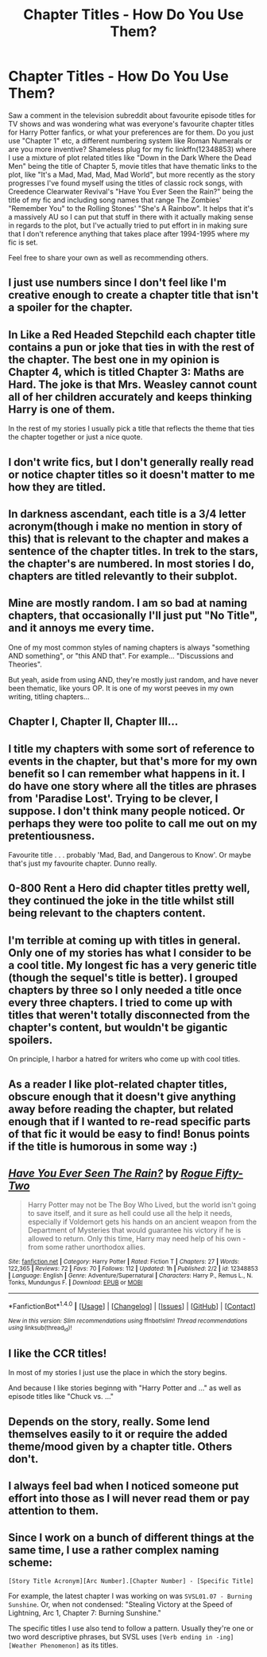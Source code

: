 #+TITLE: Chapter Titles - How Do You Use Them?

* Chapter Titles - How Do You Use Them?
:PROPERTIES:
:Author: Milo_BOK
:Score: 6
:DateUnix: 1495979915.0
:DateShort: 2017-May-28
:END:
Saw a comment in the television subreddit about favourite episode titles for TV shows and was wondering what was everyone's favourite chapter titles for Harry Potter fanfics, or what your preferences are for them. Do you just use "Chapter 1" etc, a different numbering system like Roman Numerals or are you more inventive? Shameless plug for my fic linkffn(12348853) where I use a mixture of plot related titles like "Down in the Dark Where the Dead Men" being the title of Chapter 5, movie titles that have thematic links to the plot, like "It's a Mad, Mad, Mad, Mad World", but more recently as the story progresses I've found myself using the titles of classic rock songs, with Creedence Clearwater Revival's "Have You Ever Seen the Rain?" being the title of my fic and including song names that range The Zombies' "Remember You" to the Rolling Stones' "She's A Rainbow". It helps that it's a massively AU so I can put that stuff in there with it actually making sense in regards to the plot, but I've actually tried to put effort in in making sure that I don't reference anything that takes place after 1994-1995 where my fic is set.

Feel free to share your own as well as recommending others.


** I just use numbers since I don't feel like I'm creative enough to create a chapter title that isn't a spoiler for the chapter.
:PROPERTIES:
:Author: Lord_Anarchy
:Score: 6
:DateUnix: 1495989143.0
:DateShort: 2017-May-28
:END:


** In Like a Red Headed Stepchild each chapter title contains a pun or joke that ties in with the rest of the chapter. The best one in my opinion is Chapter 4, which is titled Chapter 3: Maths are Hard. The joke is that Mrs. Weasley cannot count all of her children accurately and keeps thinking Harry is one of them.

In the rest of my stories I usually pick a title that reflects the theme that ties the chapter together or just a nice quote.
:PROPERTIES:
:Author: Full-Paragon
:Score: 8
:DateUnix: 1495997076.0
:DateShort: 2017-May-28
:END:


** I don't write fics, but I don't generally really read or notice chapter titles so it doesn't matter to me how they are titled.
:PROPERTIES:
:Author: dehue
:Score: 3
:DateUnix: 1496010634.0
:DateShort: 2017-May-29
:END:


** In darkness ascendant, each title is a 3/4 letter acronym(though i make no mention in story of this) that is relevant to the chapter and makes a sentence of the chapter titles. In trek to the stars, the chapter's are numbered. In most stories I do, chapters are titled relevantly to their subplot.
:PROPERTIES:
:Author: viol8er
:Score: 3
:DateUnix: 1495982290.0
:DateShort: 2017-May-28
:END:


** Mine are mostly random. I am so bad at naming chapters, that occasionally I'll just put "No Title", and it annoys me every time.

One of my most common styles of naming chapters is always "something AND something", or "this AND that". For example... "Discussions and Theories".

But yeah, aside from using AND, they're mostly just random, and have never been thematic, like yours OP. It is one of my worst peeves in my own writing, titling chapters...
:PROPERTIES:
:Author: SoulxxBondz
:Score: 3
:DateUnix: 1495984327.0
:DateShort: 2017-May-28
:END:


** Chapter I, Chapter II, Chapter III...
:PROPERTIES:
:Author: Anmothra
:Score: 3
:DateUnix: 1495991496.0
:DateShort: 2017-May-28
:END:


** I title my chapters with some sort of reference to events in the chapter, but that's more for my own benefit so I can remember what happens in it. I do have one story where all the titles are phrases from 'Paradise Lost'. Trying to be clever, I suppose. I don't think many people noticed. Or perhaps they were too polite to call me out on my pretentiousness.

Favourite title . . . probably 'Mad, Bad, and Dangerous to Know'. Or maybe that's just my favourite chapter. Dunno really.
:PROPERTIES:
:Author: booksandpots
:Score: 3
:DateUnix: 1495991671.0
:DateShort: 2017-May-28
:END:


** 0-800 Rent a Hero did chapter titles pretty well, they continued the joke in the title whilst still being relevant to the chapters content.
:PROPERTIES:
:Author: Ironworkshop
:Score: 3
:DateUnix: 1495995057.0
:DateShort: 2017-May-28
:END:


** I'm terrible at coming up with titles in general. Only one of my stories has what I consider to be a cool title. My longest fic has a very generic title (though the sequel's title is better). I grouped chapters by three so I only needed a title once every three chapters. I tried to come up with titles that weren't totally disconnected from the chapter's content, but wouldn't be gigantic spoilers.

On principle, I harbor a hatred for writers who come up with cool titles.
:PROPERTIES:
:Author: ScottPress
:Score: 3
:DateUnix: 1496008745.0
:DateShort: 2017-May-29
:END:


** As a reader I like plot-related chapter titles, obscure enough that it doesn't give anything away before reading the chapter, but related enough that if I wanted to re-read specific parts of that fic it would be easy to find! Bonus points if the title is humorous in some way :)
:PROPERTIES:
:Author: snowkae
:Score: 3
:DateUnix: 1496023266.0
:DateShort: 2017-May-29
:END:


** [[http://www.fanfiction.net/s/12348853/1/][*/Have You Ever Seen The Rain?/*]] by [[https://www.fanfiction.net/u/8738974/Rogue-Fifty-Two][/Rogue Fifty-Two/]]

#+begin_quote
  Harry Potter may not be The Boy Who Lived, but the world isn't going to save itself, and it sure as hell could use all the help it needs, especially if Voldemort gets his hands on an ancient weapon from the Department of Mysteries that would guarantee his victory if he is allowed to return. Only this time, Harry may need help of his own - from some rather unorthodox allies.
#+end_quote

^{/Site/: [[http://www.fanfiction.net/][fanfiction.net]] *|* /Category/: Harry Potter *|* /Rated/: Fiction T *|* /Chapters/: 27 *|* /Words/: 122,365 *|* /Reviews/: 72 *|* /Favs/: 70 *|* /Follows/: 112 *|* /Updated/: 1h *|* /Published/: 2/2 *|* /id/: 12348853 *|* /Language/: English *|* /Genre/: Adventure/Supernatural *|* /Characters/: Harry P., Remus L., N. Tonks, Mundungus F. *|* /Download/: [[http://www.ff2ebook.com/old/ffn-bot/index.php?id=12348853&source=ff&filetype=epub][EPUB]] or [[http://www.ff2ebook.com/old/ffn-bot/index.php?id=12348853&source=ff&filetype=mobi][MOBI]]}

--------------

*FanfictionBot*^{1.4.0} *|* [[[https://github.com/tusing/reddit-ffn-bot/wiki/Usage][Usage]]] | [[[https://github.com/tusing/reddit-ffn-bot/wiki/Changelog][Changelog]]] | [[[https://github.com/tusing/reddit-ffn-bot/issues/][Issues]]] | [[[https://github.com/tusing/reddit-ffn-bot/][GitHub]]] | [[[https://www.reddit.com/message/compose?to=tusing][Contact]]]

^{/New in this version: Slim recommendations using/ ffnbot!slim! /Thread recommendations using/ linksub(thread_id)!}
:PROPERTIES:
:Author: FanfictionBot
:Score: 2
:DateUnix: 1495979926.0
:DateShort: 2017-May-28
:END:


** I like the CCR titles!

In most of my stories I just use the place in which the story begins.

And because I like stories beginng with "Harry Potter and ..." as well as episode titles like "Chuck vs. ..."
:PROPERTIES:
:Author: WowbaggersTongue
:Score: 2
:DateUnix: 1495994718.0
:DateShort: 2017-May-28
:END:


** Depends on the story, really. Some lend themselves easily to it or require the added theme/mood given by a chapter title. Others don't.
:PROPERTIES:
:Author: mistermisstep
:Score: 2
:DateUnix: 1496035680.0
:DateShort: 2017-May-29
:END:


** I always feel bad when I noticed someone put effort into those as I will never read them or pay attention to them.
:PROPERTIES:
:Author: BobVosh
:Score: 2
:DateUnix: 1496036909.0
:DateShort: 2017-May-29
:END:


** Since I work on a bunch of different things at the same time, I use a rather complex naming scheme:

#+begin_example
  [Story Title Acronym][Arc Number].[Chapter Number] - [Specific Title]
#+end_example

For example, the latest chapter I was working on was =SVSL01.07 - Burning Sunshine=. Or, when not condensed: "Stealing Victory at the Speed of Lightning, Arc 1, Chapter 7: Burning Sunshine."

The specific titles I use also tend to follow a pattern. Usually they're one or two word descriptive phrases, but SVSL uses =[Verb ending in -ing] [Weather Phenomenon]= as its titles.
:PROPERTIES:
:Author: wille179
:Score: 2
:DateUnix: 1496068766.0
:DateShort: 2017-May-29
:END:
